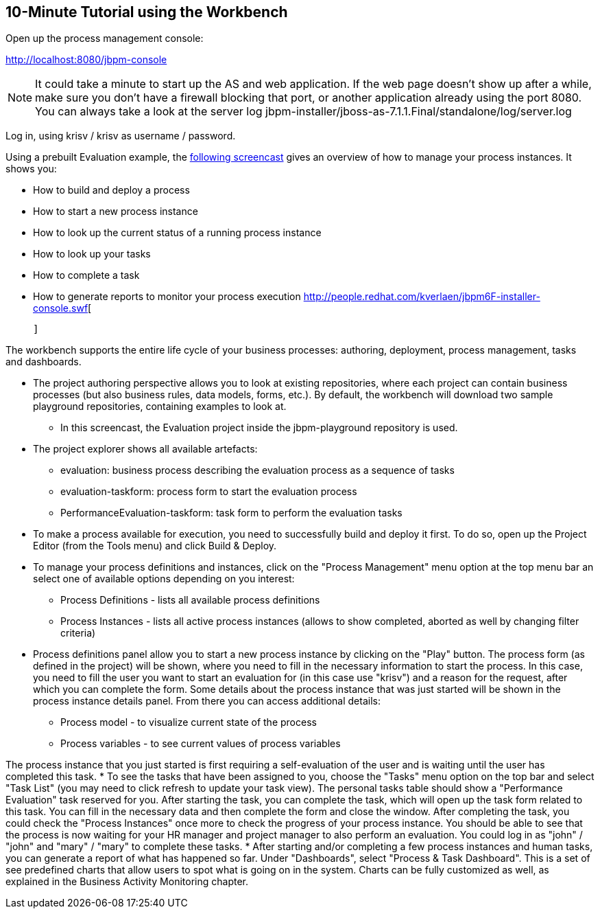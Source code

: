 :experimental:


== 10-Minute Tutorial using the Workbench


Open up the process management console:

http://localhost:8080/jbpm-console

[NOTE]
====
It could take a minute to start up the AS and web application.
If the web page doesn't show up after a while, make sure you don't have a firewall blocking that port, or another application already using the port 8080.
You can always take a look at the server log jbpm-installer/jboss-as-7.1.1.Final/standalone/log/server.log
====


Log in, using krisv / krisv as username / password.

Using a prebuilt Evaluation example, the http://people.redhat.com/kverlaen/jbpm6F-installer-console.swf[following screencast] gives an overview of how to manage your process instances.
It shows you: 

* How to build and deploy a process
* How to start a new process instance
* How to look up the current status of a running process instance
* How to look up your tasks
* How to complete a task
* How to generate reports to monitor your process execution
http://people.redhat.com/kverlaen/jbpm6F-installer-console.swf[
      
        
          
            
          
        
      
    ]

The workbench supports the entire life cycle of your business processes: authoring, deployment, process management, tasks and dashboards. 

* The project authoring perspective allows you to look at existing repositories, where each project 
  can contain business processes (but also business rules, data models, forms, etc.). By default, 
  the workbench will download two sample playground repositories, containing examples to look at. 
** In this screencast, the Evaluation project inside the jbpm-playground repository is used.
* The project explorer shows all available artefacts: 
+
** evaluation: business process describing the evaluation process as a sequence of tasks
** evaluation-taskform: process form to start the evaluation process
** PerformanceEvaluation-taskform: task form to perform the evaluation tasks
* To make a process available for execution, you need to successfully build and deploy it first. To do so, open up the Project Editor (from the Tools menu) and click Build & Deploy.
* To manage your process definitions and instances, click on the "Process Management" menu option at the top menu bar an select one of available options depending on you interest: 
+
** Process Definitions - lists all available process definitions
** Process Instances - lists all active process instances (allows to show completed, aborted as well by changing filter criteria)
* Process definitions panel allow you to start a new process instance by clicking on the "Play" button. The process form (as defined in the project) will be shown, where you need to fill in the necessary information to start the process. In this case, you need to fill the user you want to start an evaluation for (in this case use "krisv") and a reason for the request, after which you can complete the form. Some details about the process instance that was just started will be shown in the process instance details panel. From there you can access additional details: 
+
** Process model - to visualize current state of the process
** Process variables - to see current values of process variables

The process instance that you just started is first requiring a self-evaluation of the user and is waiting until the user has completed this task.
* To see the tasks that have been assigned to you, choose the "Tasks" menu option on the top  bar and select "Task List" (you may need to click refresh to update your task view).  The personal tasks table should show a "Performance Evaluation" task reserved for you. After starting the task, you can complete the task, which will open up the task form related to this task. You can fill in the necessary data and then complete the form and close the window. After completing the task, you could check the "Process Instances" once more to check the progress of your process instance. You should be able to see that the process is now waiting for your HR manager and project manager to also perform an evaluation. You could log in as "john" / "john" and "mary" / "mary" to complete these tasks.
* After starting and/or completing a few process instances and human tasks, you can generate a report of what has happened so far. Under "Dashboards", select "Process & Task Dashboard".   This is a set of see predefined charts that allow users to spot what is going on in the system. Charts can be fully customized as well, as explained in the Business Activity Monitoring chapter. 
